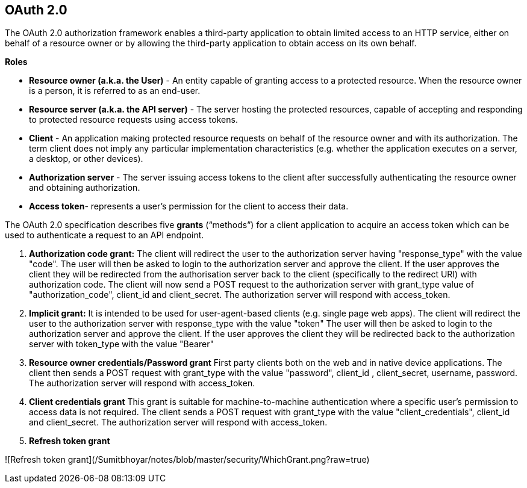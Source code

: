 **OAuth 2.0**
--------------

The OAuth 2.0 authorization framework enables a third-party application to obtain limited access to an HTTP service, either on behalf of a resource owner or by allowing the third-party application to obtain access on its own behalf.

**Roles**

- **Resource owner (a.k.a. the User)** - An entity capable of granting access to a protected resource. When the resource owner is a person, it is referred to as an end-user.
- **Resource server (a.k.a. the API server)** - The server hosting the protected resources, capable of accepting and responding to protected resource requests using access tokens.
- **Client** - An application making protected resource requests on behalf of the resource owner and with its authorization. The term client does not imply any particular implementation characteristics (e.g. whether the application executes on a server, a desktop, or other devices).
- **Authorization server** - The server issuing access tokens to the client after successfully authenticating the resource owner and obtaining authorization.
- **Access token**- represents a user’s permission for the client to access their data.

The OAuth 2.0 specification describes five **grants** (“methods”) for a client application to acquire an access token which can be used to authenticate a request to an API endpoint.

1. **Authorization code grant:** 
The client will redirect the user to the authorization server having "response_type" with the value "code".
The user will then be asked to login to the authorization server and approve the client.
If the user approves the client they will be redirected from the authorisation server back to the client (specifically to the redirect URI) with authorization code.
The client will now send a POST request to the authorization server with grant_type value of "authorization_code", client_id and client_secret.
The authorization server will respond with access_token.

2. **Implicit grant:**
It is intended to be used for user-agent-based clients (e.g. single page web apps).
The client will redirect the user to the authorization server with response_type with the value "token"
The user will then be asked to login to the authorization server and approve the client.
If the user approves the client they will be redirected back to the authorization server with token_type with the value "Bearer"

3. **Resource owner credentials/Password grant**
First party clients both on the web and in native device applications.
The client then sends a POST request with grant_type with the value "password", client_id , client_secret, username, password.
The authorization server will respond with access_token.

4. **Client credentials grant**
This grant is suitable for machine-to-machine authentication where a specific user’s permission to access data is not required.
The client sends a POST request with grant_type with the value "client_credentials", client_id  and client_secret.
The authorization server will respond with access_token.

5. **Refresh token grant**


![Refresh token grant](/Sumitbhoyar/notes/blob/master/security/WhichGrant.png?raw=true)




